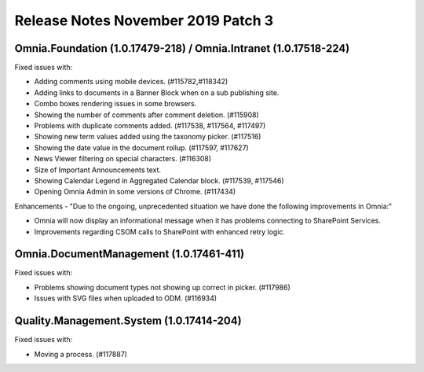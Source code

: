 Release Notes November 2019 Patch 3
========================================

Omnia.Foundation (1.0.17479-218) / Omnia.Intranet (1.0.17518-224)
-------------------------------------------------------------

Fixed issues with:


- Adding comments using mobile devices. (#115782,#118342)
- Adding links to documents in a Banner Block when on a sub publishing site. 
- Combo boxes rendering issues in some browsers.
- Showing the number of comments after comment deletion. (#115908)
- Problems with duplicate comments added. (#117538, #117564, #117497)
- Showing new term values added using the taxonomy picker. (#117516)
- Showing the date value in the document rollup. (#117597, #117627)
- News Viewer filtering on special characters. (#116308)
- Size of Important Announcements text. 
- Showing Calendar Legend in Aggregated Calendar block. (#117539, #117546)
- Opening Omnia Admin in some versions of Chrome. (#117434)



Enhancements - "Due to the ongoing, unprecedented situation we have done the following improvements in Omnia:"

- Omnia will now display an informational message when it has problems connecting to SharePoint Services.
- Improvements regarding CSOM calls to SharePoint with enhanced retry logic.



Omnia.DocumentManagement (1.0.17461-411)
----------------------------------------

Fixed issues with:

- Problems showing document types not showing up correct in picker. (#117986)
- Issues with SVG files when uploaded to ODM. (#116934)



Quality.Management.System (1.0.17414-204)
----------------------------------------

Fixed issues with:

- Moving a process. (#117887)
